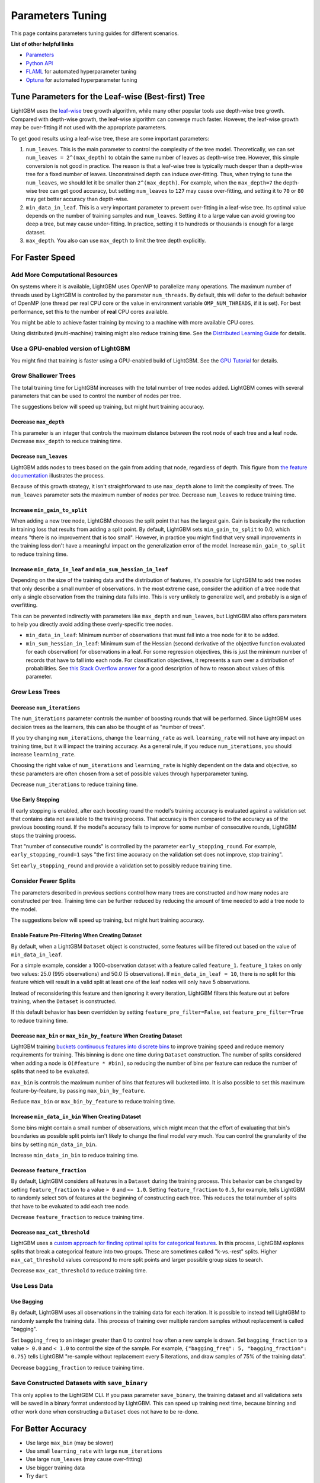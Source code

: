 Parameters Tuning
=================

This page contains parameters tuning guides for different scenarios.

**List of other helpful links**

-  `Parameters <./Parameters.rst>`__
-  `Python API <./Python-API.rst>`__
-  `FLAML`_ for automated hyperparameter tuning
-  `Optuna`_ for automated hyperparameter tuning

Tune Parameters for the Leaf-wise (Best-first) Tree
---------------------------------------------------

LightGBM uses the `leaf-wise <./Features.rst#leaf-wise-best-first-tree-growth>`__ tree growth algorithm, while many other popular tools use depth-wise tree growth.
Compared with depth-wise growth, the leaf-wise algorithm can converge much faster.
However, the leaf-wise growth may be over-fitting if not used with the appropriate parameters.

To get good results using a leaf-wise tree, these are some important parameters:

1. ``num_leaves``. This is the main parameter to control the complexity of the tree model.
   Theoretically, we can set ``num_leaves = 2^(max_depth)`` to obtain the same number of leaves as depth-wise tree.
   However, this simple conversion is not good in practice.
   The reason is that a leaf-wise tree is typically much deeper than a depth-wise tree for a fixed number of leaves. Unconstrained depth can induce over-fitting.
   Thus, when trying to tune the ``num_leaves``, we should let it be smaller than ``2^(max_depth)``.
   For example, when the ``max_depth=7`` the depth-wise tree can get good accuracy,
   but setting ``num_leaves`` to ``127`` may cause over-fitting, and setting it to ``70`` or ``80`` may get better accuracy than depth-wise.

2. ``min_data_in_leaf``. This is a very important parameter to prevent over-fitting in a leaf-wise tree.
   Its optimal value depends on the number of training samples and ``num_leaves``.
   Setting it to a large value can avoid growing too deep a tree, but may cause under-fitting.
   In practice, setting it to hundreds or thousands is enough for a large dataset.

3. ``max_depth``. You also can use ``max_depth`` to limit the tree depth explicitly.

For Faster Speed
----------------

Add More Computational Resources
''''''''''''''''''''''''''''''''

On systems where it is available, LightGBM uses OpenMP to parallelize many operations. The maximum number of threads used by LightGBM is controlled by the parameter ``num_threads``. By default, this will defer to the default behavior of OpenMP (one thread per real CPU core or the value in environment variable ``OMP_NUM_THREADS``, if it is set). For best performance, set this to the number of **real** CPU cores available.

You might be able to achieve faster training by moving to a machine with more available CPU cores.

Using distributed (multi-machine) training might also reduce training time. See the `Distributed Learning Guide <./Parallel-Learning-Guide.rst>`_ for details.

Use a GPU-enabled version of LightGBM
'''''''''''''''''''''''''''''''''''''

You might find that training is faster using a GPU-enabled build of LightGBM. See the `GPU Tutorial <./GPU-Tutorial.rst>`__ for details.

Grow Shallower Trees
''''''''''''''''''''

The total training time for LightGBM increases with the total number of tree nodes added. LightGBM comes with several parameters that can be used to control the number of nodes per tree.

The suggestions below will speed up training, but might hurt training accuracy.

Decrease ``max_depth``
**********************

This parameter is an integer that controls the maximum distance between the root node of each tree and a leaf node. Decrease ``max_depth`` to reduce training time.

Decrease ``num_leaves``
***********************

LightGBM adds nodes to trees based on the gain from adding that node, regardless of depth. This figure from `the feature documentation <./Features.rst#leaf-wise-best-first-tree-growth>`__ illustrates the process.

.. image:: ./_static/images/leaf-wise.png
   :align: center
   :alt: Three consecutive images of decision trees, where each shows the tree with an additional two leaf nodes added. Shows that leaf-wise growth can result in trees that have some branches which are longer than others.

Because of this growth strategy, it isn't straightforward to use ``max_depth`` alone to limit the complexity of trees. The ``num_leaves`` parameter sets the maximum number of nodes per tree. Decrease ``num_leaves`` to reduce training time.

Increase ``min_gain_to_split``
******************************

When adding a new tree node, LightGBM chooses the split point that has the largest gain. Gain is basically the reduction in training loss that results from adding a split point. By default, LightGBM sets ``min_gain_to_split`` to 0.0, which means "there is no improvement that is too small". However, in practice you might find that very small improvements in the training loss don't have a meaningful impact on the generalization error of the model. Increase ``min_gain_to_split`` to reduce training time.

Increase ``min_data_in_leaf`` and ``min_sum_hessian_in_leaf``
*************************************************************

Depending on the size of the training data and the distribution of features, it's possible for LightGBM to add tree nodes that only describe a small number of observations. In the most extreme case, consider the addition of a tree node that only a single observation from the training data falls into. This is very unlikely to generalize well, and probably is a sign of overfitting.

This can be prevented indirectly with parameters like ``max_depth`` and ``num_leaves``, but LightGBM also offers parameters to help you directly avoid adding these overly-specific tree nodes.

- ``min_data_in_leaf``: Minimum number of observations that must fall into a tree node for it to be added.
- ``min_sum_hessian_in_leaf``: Minimum sum of the Hessian (second derivative of the objective function evaluated for each observation) for observations in a leaf. For some regression objectives, this is just the minimum number of records that have to fall into each node. For classification objectives, it represents a sum over a distribution of probabilities. See `this Stack Overflow answer <https://stats.stackexchange.com/questions/317073/explanation-of-min-child-weight-in-xgboost-algorithm>`_ for a good description of how to reason about values of this parameter.

Grow Less Trees
'''''''''''''''

Decrease ``num_iterations``
***************************

The ``num_iterations`` parameter controls the number of boosting rounds that will be performed. Since LightGBM uses decision trees as the learners, this can also be thought of as "number of trees".

If you try changing ``num_iterations``, change the ``learning_rate`` as well. ``learning_rate`` will not have any impact on training time, but it will impact the training accuracy. As a general rule, if you reduce ``num_iterations``, you should increase ``learning_rate``.

Choosing the right value of ``num_iterations`` and ``learning_rate`` is highly dependent on the data and objective, so these parameters are often chosen from a set of possible values through hyperparameter tuning.

Decrease ``num_iterations`` to reduce training time.

Use Early Stopping
******************

If early stopping is enabled, after each boosting round the model's training accuracy is evaluated against a validation set that contains data not available to the training process. That accuracy is then compared to the accuracy as of the previous boosting round. If the model's accuracy fails to improve for some number of consecutive rounds, LightGBM stops the training process.

That "number of consecutive rounds" is controlled by the parameter ``early_stopping_round``. For example, ``early_stopping_round=1`` says "the first time accuracy on the validation set does not improve, stop training".

Set ``early_stopping_round`` and provide a validation set to possibly reduce training time.

Consider Fewer Splits
'''''''''''''''''''''

The parameters described in previous sections control how many trees are constructed and how many nodes are constructed per tree. Training time can be further reduced by reducing the amount of time needed to add a tree node to the model.

The suggestions below will speed up training, but might hurt training accuracy.

Enable Feature Pre-Filtering When Creating Dataset
**************************************************

By default, when a LightGBM ``Dataset`` object is constructed, some features will be filtered out based on the value of ``min_data_in_leaf``.

For a simple example, consider a 1000-observation dataset with a feature called ``feature_1``. ``feature_1`` takes on only two values: 25.0 (995 observations) and 50.0 (5 observations). If ``min_data_in_leaf = 10``, there is no split for this feature which will result in a valid split at least one of the leaf nodes will only have 5 observations.

Instead of reconsidering this feature and then ignoring it every iteration, LightGBM filters this feature out at before training, when the ``Dataset`` is constructed.

If this default behavior has been overridden by setting ``feature_pre_filter=False``, set ``feature_pre_filter=True`` to reduce training time.

Decrease ``max_bin`` or ``max_bin_by_feature`` When Creating Dataset
********************************************************************

LightGBM training `buckets continuous features into discrete bins <./Features.rst#optimization-in-speed-and-memory-usage>`_ to improve training speed and reduce memory requirements for training. This binning is done one time during ``Dataset`` construction. The number of splits considered when adding a node is ``O(#feature * #bin)``, so reducing the number of bins per feature can reduce the number of splits that need to be evaluated.

``max_bin`` is controls the maximum number of bins that features will bucketed into. It is also possible to set this maximum feature-by-feature, by passing ``max_bin_by_feature``.

Reduce ``max_bin`` or ``max_bin_by_feature`` to reduce training time.

Increase ``min_data_in_bin`` When Creating Dataset
**************************************************

Some bins might contain a small number of observations, which might mean that the effort of evaluating that bin's boundaries as possible split points isn't likely to change the final model very much. You can control the granularity of the bins by setting ``min_data_in_bin``.

Increase ``min_data_in_bin`` to reduce training time.

Decrease ``feature_fraction``
*****************************

By default, LightGBM considers all features in a ``Dataset`` during the training process. This behavior can be changed by setting ``feature_fraction`` to a value ``> 0`` and ``<= 1.0``. Setting ``feature_fraction`` to ``0.5``, for example, tells LightGBM to randomly select ``50%`` of features at the beginning of constructing each tree. This reduces the total number of splits that have to be evaluated to add each tree node.

Decrease ``feature_fraction`` to reduce training time.

Decrease ``max_cat_threshold``
******************************

LightGBM uses a `custom approach for finding optimal splits for categorical features <./Advanced-Topics.html#categorical-feature-support>`_. In this process, LightGBM explores splits that break a categorical feature into two groups. These are sometimes called "k-vs.-rest" splits. Higher ``max_cat_threshold`` values correspond to more split points and larger possible group sizes to search.

Decrease ``max_cat_threshold`` to reduce training time.

Use Less Data
'''''''''''''

Use Bagging
***********

By default, LightGBM uses all observations in the training data for each iteration. It is possible to instead tell LightGBM to randomly sample the training data. This process of training over multiple random samples without replacement is called "bagging".

Set ``bagging_freq`` to an integer greater than 0 to control how often a new sample is drawn. Set ``bagging_fraction`` to a value ``> 0.0`` and ``< 1.0`` to control the size of the sample. For example, ``{"bagging_freq": 5, "bagging_fraction": 0.75}`` tells LightGBM "re-sample without replacement every 5 iterations, and draw samples of 75% of the training data".

Decrease ``bagging_fraction`` to reduce training time.


Save Constructed Datasets with ``save_binary``
''''''''''''''''''''''''''''''''''''''''''''''

This only applies to the LightGBM CLI. If you pass parameter ``save_binary``, the training dataset and all validations sets will be saved in a binary format understood by LightGBM. This can speed up training next time, because binning and other work done when constructing a ``Dataset`` does not have to be re-done.


For Better Accuracy
-------------------

-  Use large ``max_bin`` (may be slower)

-  Use small ``learning_rate`` with large ``num_iterations``

-  Use large ``num_leaves`` (may cause over-fitting)

-  Use bigger training data

-  Try ``dart``

Deal with Over-fitting
----------------------

-  Use small ``max_bin``

-  Use small ``num_leaves``

-  Use ``min_data_in_leaf`` and ``min_sum_hessian_in_leaf``

-  Use bagging by set ``bagging_fraction`` and ``bagging_freq``

-  Use feature sub-sampling by set ``feature_fraction``

-  Use bigger training data

-  Try ``lambda_l1``, ``lambda_l2`` and ``min_gain_to_split`` for regularization

-  Try ``max_depth`` to avoid growing deep tree

-  Try ``extra_trees``

-  Try increasing ``path_smooth``

.. _Optuna: https://medium.com/optuna/lightgbm-tuner-new-optuna-integration-for-hyperparameter-optimization-8b7095e99258

.. _FLAML: https://github.com/microsoft/FLAML
